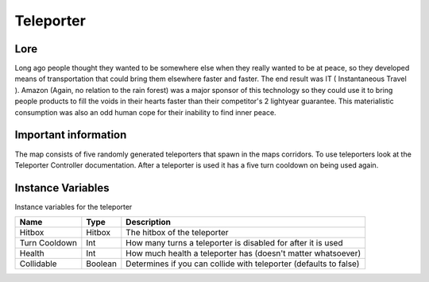 ===========
Teleporter
===========

Lore
------

Long ago people thought they wanted to be somewhere else when they really wanted to be at peace, so they developed means of transportation that could bring them elsewhere
faster and faster. The end result was IT ( Instantaneous Travel ). Amazon (Again, no relation to the rain forest) was a major sponsor of this technology so they could use
it to bring people products to fill the voids in their hearts faster than their competitor's 2 lightyear guarantee. This materialistic consumption was also an odd human 
cope for their inability to find inner peace.

Important information
------------------------

The map consists of five randomly generated teleporters that spawn in the maps corridors. To use teleporters look at the Teleporter Controller documentation.
After a teleporter is used it has a five turn cooldown on being used again.

Instance Variables
------------------

Instance variables for the teleporter

============== ========== ==============
 Name           Type       Description
============== ========== ==============
Hitbox          Hitbox     The hitbox of the teleporter
Turn Cooldown   Int        How many turns a teleporter is disabled for after it is used
Health          Int        How much health a teleporter has (doesn't matter whatsoever)
Collidable      Boolean    Determines if you can collide with teleporter (defaults to false)
============== ========== ==============




